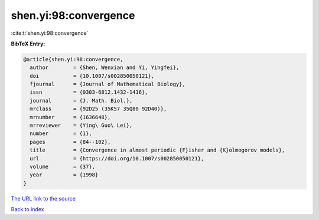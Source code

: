 shen.yi:98:convergence
======================

:cite:t:`shen.yi:98:convergence`

**BibTeX Entry:**

.. code-block:: bibtex

   @article{shen.yi:98:convergence,
     author        = {Shen, Wenxian and Yi, Yingfei},
     doi           = {10.1007/s002850050121},
     fjournal      = {Journal of Mathematical Biology},
     issn          = {0303-6812,1432-1416},
     journal       = {J. Math. Biol.},
     mrclass       = {92D25 (35K57 35Q80 92D40)},
     mrnumber      = {1636648},
     mrreviewer    = {Ying\ Guo\ Lei},
     number        = {1},
     pages         = {84--102},
     title         = {Convergence in almost periodic {F}isher and {K}olmogorov models},
     url           = {https://doi.org/10.1007/s002850050121},
     volume        = {37},
     year          = {1998}
   }

`The URL link to the source <https://doi.org/10.1007/s002850050121>`__


`Back to index <../By-Cite-Keys.html>`__
